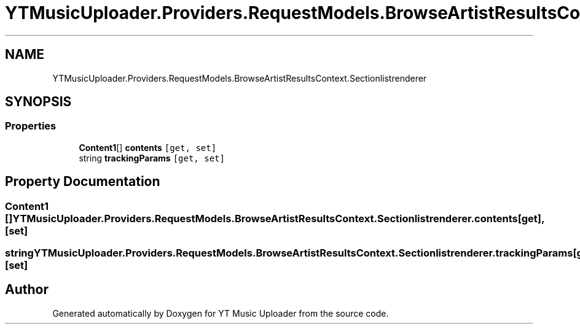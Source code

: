 .TH "YTMusicUploader.Providers.RequestModels.BrowseArtistResultsContext.Sectionlistrenderer" 3 "Sun Sep 13 2020" "YT Music Uploader" \" -*- nroff -*-
.ad l
.nh
.SH NAME
YTMusicUploader.Providers.RequestModels.BrowseArtistResultsContext.Sectionlistrenderer
.SH SYNOPSIS
.br
.PP
.SS "Properties"

.in +1c
.ti -1c
.RI "\fBContent1\fP[] \fBcontents\fP\fC [get, set]\fP"
.br
.ti -1c
.RI "string \fBtrackingParams\fP\fC [get, set]\fP"
.br
.in -1c
.SH "Property Documentation"
.PP 
.SS "\fBContent1\fP [] YTMusicUploader\&.Providers\&.RequestModels\&.BrowseArtistResultsContext\&.Sectionlistrenderer\&.contents\fC [get]\fP, \fC [set]\fP"

.SS "string YTMusicUploader\&.Providers\&.RequestModels\&.BrowseArtistResultsContext\&.Sectionlistrenderer\&.trackingParams\fC [get]\fP, \fC [set]\fP"


.SH "Author"
.PP 
Generated automatically by Doxygen for YT Music Uploader from the source code\&.
